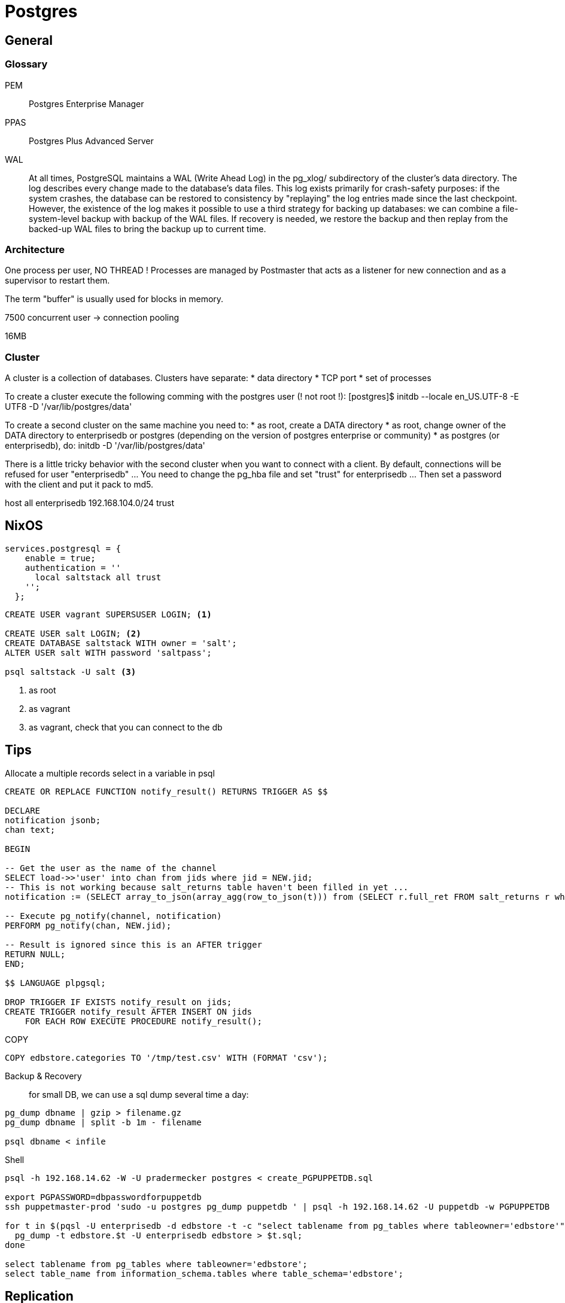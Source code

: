 # Postgres

##  General

### Glossary

PEM:: Postgres Enterprise Manager

PPAS:: Postgres Plus Advanced Server

WAL::
+
At all times, PostgreSQL maintains a WAL (Write Ahead Log) in the pg_xlog/ subdirectory of the cluster's data directory. The log describes every change made to the database's data files. This log exists primarily for crash-safety purposes: if the system crashes, the database can be restored to consistency by "replaying" the log entries made since the last checkpoint. However, the existence of the log makes it possible to use a third strategy for backing up databases: we can combine a file-system-level backup with backup of the WAL files. If recovery is needed, we restore the backup and then replay from the backed-up WAL files to bring the backup up to current time.


### Architecture

One process per user, NO THREAD !
Processes are managed by Postmaster that acts as a listener for new connection and as a supervisor to restart them.

The term "buffer" is usually used for blocks in memory.

7500 concurrent user -> connection pooling

16MB


### Cluster


A cluster is a collection of databases. Clusters have separate:
	* data directory
	* TCP port
	* set of processes

To create a cluster execute the following comming with the postgres user (! not root !):
	[postgres]$ initdb --locale en_US.UTF-8 -E UTF8 -D '/var/lib/postgres/data'

To create a second cluster on the same machine you need to:
	* as root, create a DATA directory
	* as root, change owner of the DATA directory to enterprisedb or postgres (depending on the version of postgres enterprise or community)
	* as postgres (or enterprisedb), do:
		initdb  -D '/var/lib/postgres/data'

There is a little tricky behavior with the second cluster when you want to connect with a client. By default, connections will be refused for user "enterprisedb" ... You need to change the pg_hba file and set "trust" for enterprisedb ... Then set a password with the client and put it pack to md5.

host    all             enterprisedb    192.168.104.0/24        trust

## NixOS

```
services.postgresql = {
    enable = true;
    authentication = ''
      local saltstack all trust
    '';
  };
```

```
CREATE USER vagrant SUPERSUSER LOGIN; <1>

CREATE USER salt LOGIN; <2>
CREATE DATABASE saltstack WITH owner = 'salt';
ALTER USER salt WITH password 'saltpass';

psql saltstack -U salt <3>

```
<1> as root
<2> as vagrant
<3> as vagrant, check that you can connect to the db


== Tips

Allocate a multiple records select in a variable in psql::

```

CREATE OR REPLACE FUNCTION notify_result() RETURNS TRIGGER AS $$

DECLARE
notification jsonb;
chan text;

BEGIN

-- Get the user as the name of the channel
SELECT load->>'user' into chan from jids where jid = NEW.jid;
-- This is not working because salt_returns table haven't been filled in yet ...
notification := (SELECT array_to_json(array_agg(row_to_json(t))) from (SELECT r.full_ret FROM salt_returns r where r.jid = NEW.jid) t);

-- Execute pg_notify(channel, notification)
PERFORM pg_notify(chan, NEW.jid);

-- Result is ignored since this is an AFTER trigger
RETURN NULL;
END;

$$ LANGUAGE plpgsql;

DROP TRIGGER IF EXISTS notify_result on jids;
CREATE TRIGGER notify_result AFTER INSERT ON jids
    FOR EACH ROW EXECUTE PROCEDURE notify_result();
```

COPY::

```
COPY edbstore.categories TO '/tmp/test.csv' WITH (FORMAT 'csv');
```

Backup & Recovery::

for small DB, we can use a sql dump several time a day:
```
pg_dump dbname | gzip > filename.gz
pg_dump dbname | split -b 1m - filename

psql dbname < infile
```

Shell::

```
psql -h 192.168.14.62 -W -U pradermecker postgres < create_PGPUPPETDB.sql

export PGPASSWORD=dbpasswordforpuppetdb
ssh puppetmaster-prod 'sudo -u postgres pg_dump puppetdb ' | psql -h 192.168.14.62 -U puppetdb -w PGPUPPETDB

for t in $(pqsl -U enterprisedb -d edbstore -t -c "select tablename from pg_tables where tableowner='edbstore'"); do
  pg_dump -t edbstore.$t -U enterprisedb edbstore > $t.sql;
done

select tablename from pg_tables where tableowner='edbstore';
select table_name from information_schema.tables where table_schema='edbstore';
```

== Replication

* Hot Streaming Replication (Warm Streaming Replication or Log WAL Shipping is deprecated)
	There is a daemon process started by the PostMaster

We don't have to start the slave before the master. The slave can just wait for a master to start up.


[upperroman]
. First shutdown the master and set it up for replication by:

.. change `postgres.conf`
+
```
wal_level = hot_standby
max_wal_senders = 4
wal_keep_segments = 32
```
+
```
archive_mode = on
archive_command = 'cp %p /data/archive/%f'
```
.. change `pg_hba.conf`:
+
```
host  replication  repuser slaveip/32  md5
```

. Configure the `pg_hba.conf` of the slave:
+
```.slave
host  replication  repuser masterip/32  md5
```

. Initialize the cluster

On a local server, you can just copy the `data` folder from the master to the slave or `pg_basebackup -h localhost -D /opt/PostgresPlus/9.3AS/data1` but on a real set up you would follow these steps:

[loweralpha]
.. on the master:
+
```
postgres=# select pg_start_backup('cluster_init');
```
.. on the slave:
+
[source]
----
rsync -avz --delete --inplace --exclude-from=/srv/pgsql/do-not-sync  root@195.244.165.68:/srv/pgsql/data/ /srv/pgsql/data <1>
----
<1> with the postgres user

.. on the master
+
```
postgres=# select pg_stop_backup();
```

====
"	PAX process

	Select * from pg_stat_activity
	select * from pg
====
